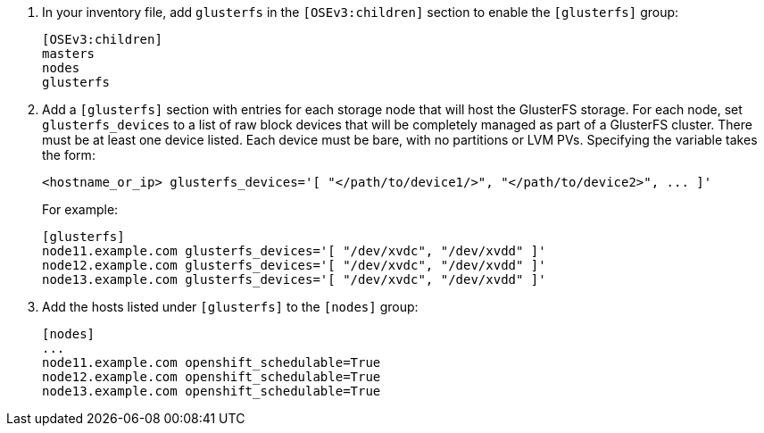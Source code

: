 . In your inventory file, add `glusterfs` in the `[OSEv3:children]` section to
enable the `[glusterfs]` group:
+
----
[OSEv3:children]
masters
nodes
glusterfs
----

. Add a `[glusterfs]` section with entries for each storage node that will host
the GlusterFS storage. For each node, set `glusterfs_devices` to a list of raw
block devices that will be completely managed as part of a GlusterFS cluster.
There must be at least one device listed. Each device must be bare, with no
partitions or LVM PVs. Specifying the variable takes the form:
+
----
<hostname_or_ip> glusterfs_devices='[ "</path/to/device1/>", "</path/to/device2>", ... ]'
----
+
For example:
+
----
[glusterfs]
node11.example.com glusterfs_devices='[ "/dev/xvdc", "/dev/xvdd" ]'
node12.example.com glusterfs_devices='[ "/dev/xvdc", "/dev/xvdd" ]'
node13.example.com glusterfs_devices='[ "/dev/xvdc", "/dev/xvdd" ]'
----

. Add the hosts listed under `[glusterfs]` to the `[nodes]` group:
+
----
[nodes]
...
node11.example.com openshift_schedulable=True
node12.example.com openshift_schedulable=True
node13.example.com openshift_schedulable=True
----

